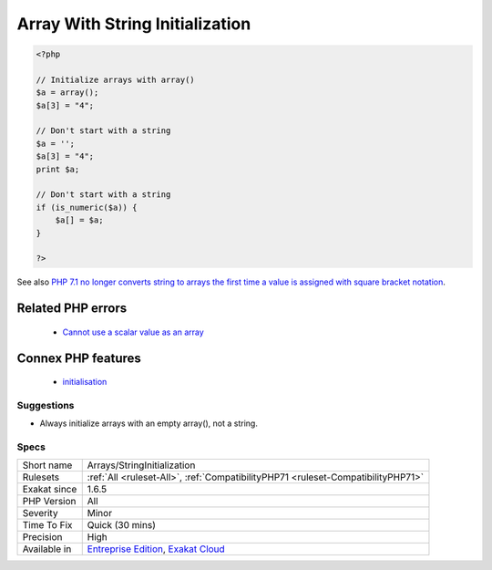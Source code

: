 .. _arrays-stringinitialization:

.. _array-with-string-initialization:

Array With String Initialization
++++++++++++++++++++++++++++++++

.. meta\:\:
	:description:
		Array With String Initialization: It used to be possible to initialize a variable with an string, and use it as an array.
	:twitter:card: summary_large_image
	:twitter:site: @exakat
	:twitter:title: Array With String Initialization
	:twitter:description: Array With String Initialization: It used to be possible to initialize a variable with an string, and use it as an array
	:twitter:creator: @exakat
	:twitter:image:src: https://www.exakat.io/wp-content/uploads/2020/06/logo-exakat.png
	:og:image: https://www.exakat.io/wp-content/uploads/2020/06/logo-exakat.png
	:og:title: Array With String Initialization
	:og:type: article
	:og:description: It used to be possible to initialize a variable with an string, and use it as an array
	:og:url: https://php-tips.readthedocs.io/en/latest/tips/Arrays/StringInitialization.html
	:og:locale: en
  It used to be possible to initialize a variable with an string, and use it as an array. It is not the case anymore in PHP 7.1.

.. code-block:: php
   
   <?php
   
   // Initialize arrays with array()
   $a = array();
   $a[3] = "4";
   
   // Don't start with a string
   $a = '';
   $a[3] = "4";
   print $a;
   
   // Don't start with a string
   if (is_numeric($a)) {
       $a[] = $a;
   }
   
   ?>

See also `PHP 7.1 no longer converts string to arrays the first time a value is assigned with square bracket notation <https://www.drupal.org/project/adaptivetheme/issues/2832900>`_.

Related PHP errors 
-------------------

  + `Cannot use a scalar value as an array <https://php-errors.readthedocs.io/en/latest/messages/cannot-use-a-scalar-value-as-an-array.html>`_



Connex PHP features
-------------------

  + `initialisation <https://php-dictionary.readthedocs.io/en/latest/dictionary/initialisation.ini.html>`_


Suggestions
___________

* Always initialize arrays with an empty array(), not a string.




Specs
_____

+--------------+-------------------------------------------------------------------------------------------------------------------------+
| Short name   | Arrays/StringInitialization                                                                                             |
+--------------+-------------------------------------------------------------------------------------------------------------------------+
| Rulesets     | :ref:`All <ruleset-All>`, :ref:`CompatibilityPHP71 <ruleset-CompatibilityPHP71>`                                        |
+--------------+-------------------------------------------------------------------------------------------------------------------------+
| Exakat since | 1.6.5                                                                                                                   |
+--------------+-------------------------------------------------------------------------------------------------------------------------+
| PHP Version  | All                                                                                                                     |
+--------------+-------------------------------------------------------------------------------------------------------------------------+
| Severity     | Minor                                                                                                                   |
+--------------+-------------------------------------------------------------------------------------------------------------------------+
| Time To Fix  | Quick (30 mins)                                                                                                         |
+--------------+-------------------------------------------------------------------------------------------------------------------------+
| Precision    | High                                                                                                                    |
+--------------+-------------------------------------------------------------------------------------------------------------------------+
| Available in | `Entreprise Edition <https://www.exakat.io/entreprise-edition>`_, `Exakat Cloud <https://www.exakat.io/exakat-cloud/>`_ |
+--------------+-------------------------------------------------------------------------------------------------------------------------+


